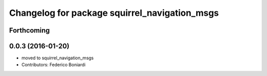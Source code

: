 ^^^^^^^^^^^^^^^^^^^^^^^^^^^^^^^^^^^^^^^^^^^^^^
Changelog for package squirrel_navigation_msgs
^^^^^^^^^^^^^^^^^^^^^^^^^^^^^^^^^^^^^^^^^^^^^^

Forthcoming
-----------

0.0.3 (2016-01-20)
------------------
* moved to squirrel_navigation_msgs
* Contributors: Federico Boniardi
